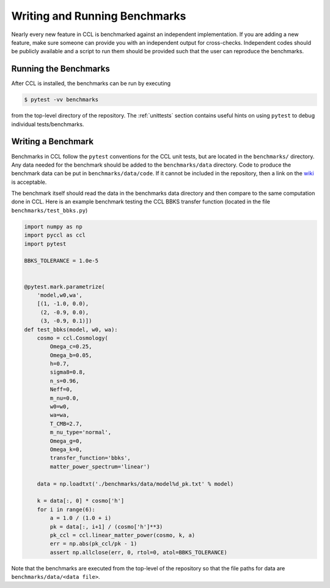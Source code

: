 .. _benchmarks:

******************************
Writing and Running Benchmarks
******************************

Nearly every new feature in CCL is benchmarked against an independent implementation.
If you are adding a new feature, make sure someone can provide you with an independent
output for cross-checks. Independent codes should be publicly available and a script
to run them should be provided such that the user can reproduce the benchmarks.


Running the Benchmarks
----------------------

After CCL is installed, the benchmarks can be run by executing

.. code-block:: bash

   $ pytest -vv benchmarks

from the top-level directory of the repository. The :ref:`unittests` section
contains useful hints on using ``pytest`` to debug individual tests/benchmarks.


Writing a Benchmark
-------------------

Benchmarks in CCL follow the ``pytest`` conventions for the CCL unit tests,
but are located in the ``benchmarks/`` directory. Any data needed for the
benchmark should be added to the ``benchmarks/data`` directory. Code to
produce the benchmark data can be put in ``benchmarks/data/code``. If it cannot
be included in the repository, then a link on the `wiki <https://github.com/LSSTDESC/CCL/wiki/Benchmarks>`_
is acceptable.

The benchmark itself should read the data in the benchmarks data directory and
then compare to the same computation done in CCL. Here is an example benchmark
testing the CCL BBKS transfer function (located in the file ``benchmarks/test_bbks.py``)

.. code-block:: python

   import numpy as np
   import pyccl as ccl
   import pytest

   BBKS_TOLERANCE = 1.0e-5


   @pytest.mark.parametrize(
       'model,w0,wa',
       [(1, -1.0, 0.0),
        (2, -0.9, 0.0),
        (3, -0.9, 0.1)])
   def test_bbks(model, w0, wa):
       cosmo = ccl.Cosmology(
           Omega_c=0.25,
           Omega_b=0.05,
           h=0.7,
           sigma8=0.8,
           n_s=0.96,
           Neff=0,
           m_nu=0.0,
           w0=w0,
           wa=wa,
           T_CMB=2.7,
           m_nu_type='normal',
           Omega_g=0,
           Omega_k=0,
           transfer_function='bbks',
           matter_power_spectrum='linear')

       data = np.loadtxt('./benchmarks/data/model%d_pk.txt' % model)

       k = data[:, 0] * cosmo['h']
       for i in range(6):
           a = 1.0 / (1.0 + i)
           pk = data[:, i+1] / (cosmo['h']**3)
           pk_ccl = ccl.linear_matter_power(cosmo, k, a)
           err = np.abs(pk_ccl/pk - 1)
           assert np.allclose(err, 0, rtol=0, atol=BBKS_TOLERANCE)

Note that the benchmarks are executed from the top-level of the repository so
that the file paths for data are ``benchmarks/data/<data file>``.
